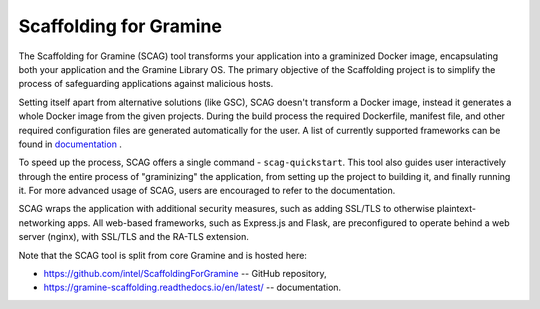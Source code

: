 Scaffolding for Gramine
=======================

The Scaffolding for Gramine (SCAG) tool transforms your application
into a graminized Docker image, encapsulating both your application and
the Gramine Library OS. The primary objective of the Scaffolding project
is to simplify the process of safeguarding applications against malicious
hosts.

Setting itself apart from alternative solutions (like GSC), SCAG doesn't
transform a Docker image, instead it generates a whole Docker image from
the given projects. During the build process the required Dockerfile,
manifest file, and other required configuration files are generated
automatically for the user. A list of currently supported frameworks
can be found in
`documentation <https://gramine-scaffolding.readthedocs.io/en/latest/manpages/scag-setup.html#cmdoption-scag-setup-framework>`__
.

To speed up the process, SCAG offers a single command - ``scag-quickstart``.
This tool also guides user interactively through the entire process of
"graminizing" the application, from setting up the project to building it,
and finally running it. For more advanced usage of SCAG, users are encouraged
to refer to the documentation.

SCAG wraps the application with additional security measures, such as adding
SSL/TLS to otherwise plaintext-networking apps. All web-based frameworks,
such as Express.js and Flask, are preconfigured to operate behind
a web server (nginx), with SSL/TLS and the RA-TLS extension.

Note that the SCAG tool is split from core Gramine and is hosted here:

- https://github.com/intel/ScaffoldingForGramine -- GitHub repository,
- https://gramine-scaffolding.readthedocs.io/en/latest/ -- documentation.
